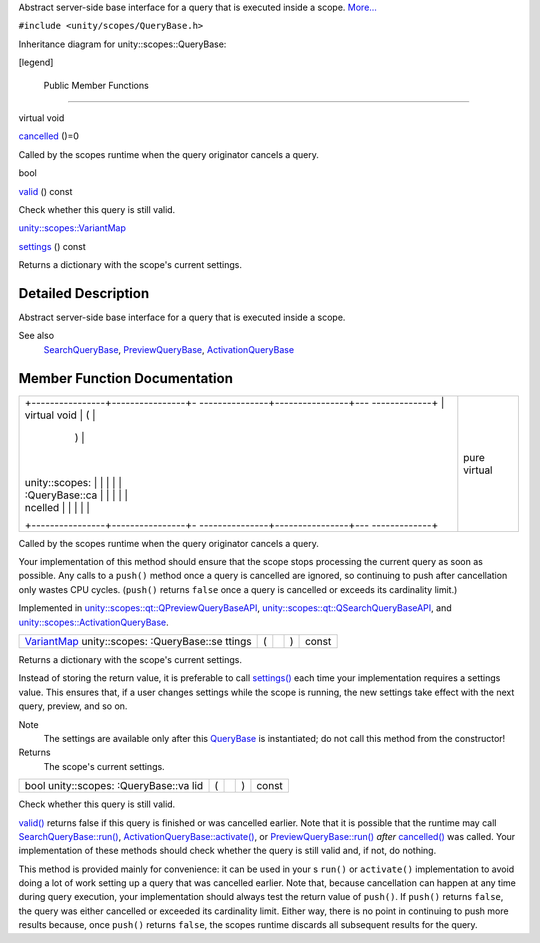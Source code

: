 Abstract server-side base interface for a query that is executed inside
a scope. `More... </sdk/scopes/cpp/unity.scopes.QueryBase#details>`__

``#include <unity/scopes/QueryBase.h>``

Inheritance diagram for unity::scopes::QueryBase:

|Inheritance graph|

[legend]

        Public Member Functions
-------------------------------

virtual void 

`cancelled </sdk/scopes/cpp/unity.scopes.QueryBase#a596b19dbfd6efe96b834be75a9b64c68>`__
()=0

 

| Called by the scopes runtime when the query originator cancels a
  query.

 

bool 

`valid </sdk/scopes/cpp/unity.scopes.QueryBase#a095e61eabe2042eeea5c4df1a444d7d4>`__
() const

 

| Check whether this query is still valid.

 

`unity::scopes::VariantMap </sdk/scopes/cpp/unity.scopes#ad5d8ccfa11a327fca6f3e4cee11f4c10>`__ 

`settings </sdk/scopes/cpp/unity.scopes.QueryBase#ab6a25ba587387a7f490b8b5a081e9ed6>`__
() const

 

| Returns a dictionary with the scope's current settings.

 

Detailed Description
--------------------

Abstract server-side base interface for a query that is executed inside
a scope.

See also
    `SearchQueryBase </sdk/scopes/cpp/unity.scopes.SearchQueryBase/>`__,
    `PreviewQueryBase </sdk/scopes/cpp/unity.scopes.PreviewQueryBase/>`__,
    `ActivationQueryBase </sdk/scopes/cpp/unity.scopes.ActivationQueryBase/>`__

Member Function Documentation
-----------------------------

+--------------------------------------+--------------------------------------+
| +----------------+----------------+- | pure virtual                         |
| ---------------+----------------+--- |                                      |
| -------------+                       |                                      |
| | virtual void   | (              |  |                                      |
|                | )              |    |                                      |
|              |                       |                                      |
| | unity::scopes: |                |  |                                      |
|                |                |    |                                      |
|              |                       |                                      |
| | :QueryBase::ca |                |  |                                      |
|                |                |    |                                      |
|              |                       |                                      |
| | ncelled        |                |  |                                      |
|                |                |    |                                      |
|              |                       |                                      |
| +----------------+----------------+- |                                      |
| ---------------+----------------+--- |                                      |
| -------------+                       |                                      |
+--------------------------------------+--------------------------------------+

Called by the scopes runtime when the query originator cancels a query.

Your implementation of this method should ensure that the scope stops
processing the current query as soon as possible. Any calls to a
``push()`` method once a query is cancelled are ignored, so continuing
to push after cancellation only wastes CPU cycles. (``push()`` returns
``false`` once a query is cancelled or exceeds its cardinality limit.)

Implemented in
`unity::scopes::qt::QPreviewQueryBaseAPI </sdk/scopes/cpp/unity.scopes.qt/QPreviewQueryBaseAPI#ac68c5e63e55f818a31a358c8f87ccdeb>`__,
`unity::scopes::qt::QSearchQueryBaseAPI </sdk/scopes/cpp/unity.scopes.qt/QSearchQueryBaseAPI#a81a9ed98e8b092e4cd48aed63bb49f1a>`__,
and
`unity::scopes::ActivationQueryBase </sdk/scopes/cpp/unity.scopes.ActivationQueryBase#af9b8e83ac6716db51aba942aca9cc6be>`__.

+----------------+----------------+----------------+----------------+----------------+
| `VariantMap </ | (              |                | )              | const          |
| sdk/scopes/cpp |                |                |                |                |
| /unity.scopes# |                |                |                |                |
| ad5d8ccfa11a32 |                |                |                |                |
| 7fca6f3e4cee11 |                |                |                |                |
| f4c10>`__      |                |                |                |                |
| unity::scopes: |                |                |                |                |
| :QueryBase::se |                |                |                |                |
| ttings         |                |                |                |                |
+----------------+----------------+----------------+----------------+----------------+

Returns a dictionary with the scope's current settings.

Instead of storing the return value, it is preferable to call
`settings() </sdk/scopes/cpp/unity.scopes.QueryBase#ab6a25ba587387a7f490b8b5a081e9ed6>`__
each time your implementation requires a settings value. This ensures
that, if a user changes settings while the scope is running, the new
settings take effect with the next query, preview, and so on.

Note
    The settings are available only after this
    `QueryBase </sdk/scopes/cpp/unity.scopes.QueryBase/>`__ is
    instantiated; do not call this method from the constructor!

Returns
    The scope's current settings.

+----------------+----------------+----------------+----------------+----------------+
| bool           | (              |                | )              | const          |
| unity::scopes: |                |                |                |                |
| :QueryBase::va |                |                |                |                |
| lid            |                |                |                |                |
+----------------+----------------+----------------+----------------+----------------+

Check whether this query is still valid.

`valid() </sdk/scopes/cpp/unity.scopes.QueryBase#a095e61eabe2042eeea5c4df1a444d7d4>`__
returns false if this query is finished or was cancelled earlier. Note
that it is possible that the runtime may call
`SearchQueryBase::run() </sdk/scopes/cpp/unity.scopes.SearchQueryBase#afc4f15b2266838d7da75b05ea37d504b>`__,
`ActivationQueryBase::activate() </sdk/scopes/cpp/unity.scopes.ActivationQueryBase#a61ed49d8bc56e677ff2eb1f30e6a6b6b>`__,
or
`PreviewQueryBase::run() </sdk/scopes/cpp/unity.scopes.PreviewQueryBase#a81b89daf29cd1ada55286f2a3a871347>`__
*after*
`cancelled() </sdk/scopes/cpp/unity.scopes.QueryBase#a596b19dbfd6efe96b834be75a9b64c68>`__
was called. Your implementation of these methods should check whether
the query is still valid and, if not, do nothing.

This method is provided mainly for convenience: it can be used in your s
``run()`` or ``activate()`` implementation to avoid doing a lot of work
setting up a query that was cancelled earlier. Note that, because
cancellation can happen at any time during query execution, your
implementation should always test the return value of ``push()``. If
``push()`` returns ``false``, the query was either cancelled or exceeded
its cardinality limit. Either way, there is no point in continuing to
push more results because, once ``push()`` returns ``false``, the scopes
runtime discards all subsequent results for the query.

.. |Inheritance graph| image:: /media/sdk/scopes/cpp/unity.scopes.QueryBase/classunity_1_1scopes_1_1_query_base__inherit__graph.png

